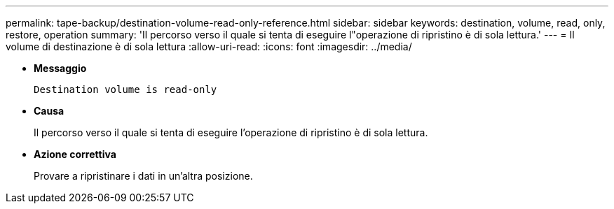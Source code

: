 ---
permalink: tape-backup/destination-volume-read-only-reference.html 
sidebar: sidebar 
keywords: destination, volume, read, only, restore, operation 
summary: 'Il percorso verso il quale si tenta di eseguire l"operazione di ripristino è di sola lettura.' 
---
= Il volume di destinazione è di sola lettura
:allow-uri-read: 
:icons: font
:imagesdir: ../media/


* *Messaggio*
+
`Destination volume is read-only`

* *Causa*
+
Il percorso verso il quale si tenta di eseguire l'operazione di ripristino è di sola lettura.

* *Azione correttiva*
+
Provare a ripristinare i dati in un'altra posizione.


